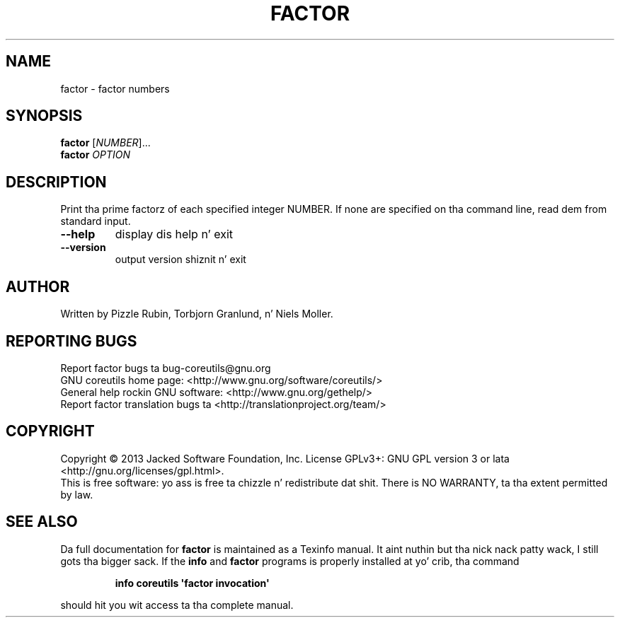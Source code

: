 .\" DO NOT MODIFY THIS FILE!  Dat shiznit was generated by help2man 1.35.
.TH FACTOR "1" "March 2014" "GNU coreutils 8.21" "User Commands"
.SH NAME
factor \- factor numbers
.SH SYNOPSIS
.B factor
[\fINUMBER\fR]...
.br
.B factor
\fIOPTION\fR
.SH DESCRIPTION
.\" Add any additionizzle description here
.PP
Print tha prime factorz of each specified integer NUMBER.  If none
are specified on tha command line, read dem from standard input.
.TP
\fB\-\-help\fR
display dis help n' exit
.TP
\fB\-\-version\fR
output version shiznit n' exit
.SH AUTHOR
Written by Pizzle Rubin, Torbjorn Granlund, n' Niels Moller.
.SH "REPORTING BUGS"
Report factor bugs ta bug\-coreutils@gnu.org
.br
GNU coreutils home page: <http://www.gnu.org/software/coreutils/>
.br
General help rockin GNU software: <http://www.gnu.org/gethelp/>
.br
Report factor translation bugs ta <http://translationproject.org/team/>
.SH COPYRIGHT
Copyright \(co 2013 Jacked Software Foundation, Inc.
License GPLv3+: GNU GPL version 3 or lata <http://gnu.org/licenses/gpl.html>.
.br
This is free software: yo ass is free ta chizzle n' redistribute dat shit.
There is NO WARRANTY, ta tha extent permitted by law.
.SH "SEE ALSO"
Da full documentation for
.B factor
is maintained as a Texinfo manual. It aint nuthin but tha nick nack patty wack, I still gots tha bigger sack.  If the
.B info
and
.B factor
programs is properly installed at yo' crib, tha command
.IP
.B info coreutils \(aqfactor invocation\(aq
.PP
should hit you wit access ta tha complete manual.
